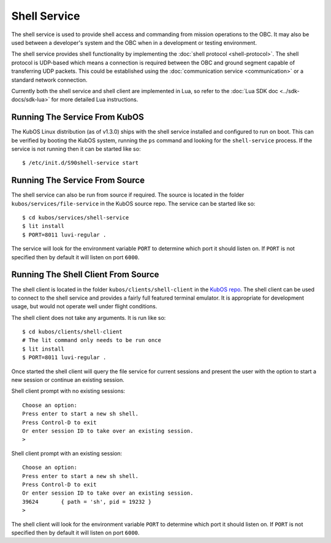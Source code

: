 Shell Service
=============

The shell service is used to provide shell access and commanding from
mission operations to the OBC. It may also be used between a developer's
system and the OBC when in a development or testing environment.

The shell service provides shell functionality by implementing the
:doc:`shell protocol <shell-protocol>`. The shell protocol is UDP-based
which means a connection is required between the OBC and ground segment
capable of transferring UDP packets. This could be established using the
:doc:`communication service <communication>` or a standard network connection.

Currently both the shell service and shell client are implemented in Lua,
so refer to the :doc:`Lua SDK doc <../sdk-docs/sdk-lua>` for more
detailed Lua instructions.

Running The Service From KubOS
------------------------------

The KubOS Linux distribution (as of v1.3.0) ships with the shell 
service installed and configured to run on boot. This can be verified by
booting the KubOS system, running the ``ps`` command and looking for the
``shell-service`` process. If the service is not running then it can
be started like so::

    $ /etc/init.d/S90shell-service start

Running The Service From Source
-------------------------------

The shell service can also be run from source if required.
The source is located in the folder ``kubos/services/file-service``
in the KubOS source repo. The service can be started like so::

    $ cd kubos/services/shell-service
    $ lit install
    $ PORT=8011 luvi-regular .

The service will look for the environment variable ``PORT`` to determine
which port it should listen on. If ``PORT`` is not specified then by default
it will listen on port ``6000``.

Running The Shell Client From Source
------------------------------------

The shell client is located in the folder ``kubos/clients/shell-client`` in the
`KubOS repo <https://github.com/kubos/kubos>`_. The shell client can be used
to connect to the shell service and provides a fairly full featured
terminal emulator. It is appropriate for development usage, but would not
operate well under flight conditions.

The shell client does not take any arguments. It is run like so::

    $ cd kubos/clients/shell-client
    # The lit command only needs to be run once
    $ lit install
    $ PORT=8011 luvi-regular .

Once started the shell client will query the file service for current
sessions and present the user with the option to start a new session
or continue an existing session.

Shell client prompt with no existing sessions::

    Choose an option:
    Press enter to start a new sh shell.
    Press Control-D to exit
    Or enter session ID to take over an existing session.
    >

Shell client prompt with an existing session::

    Choose an option:
    Press enter to start a new sh shell.
    Press Control-D to exit
    Or enter session ID to take over an existing session.
    39624	{ path = 'sh', pid = 19232 }
    > 

The shell client will look for the environment variable ``PORT`` to determine
which port it should listen on. If ``PORT`` is not specified then by default
it will listen on port ``6000``.
